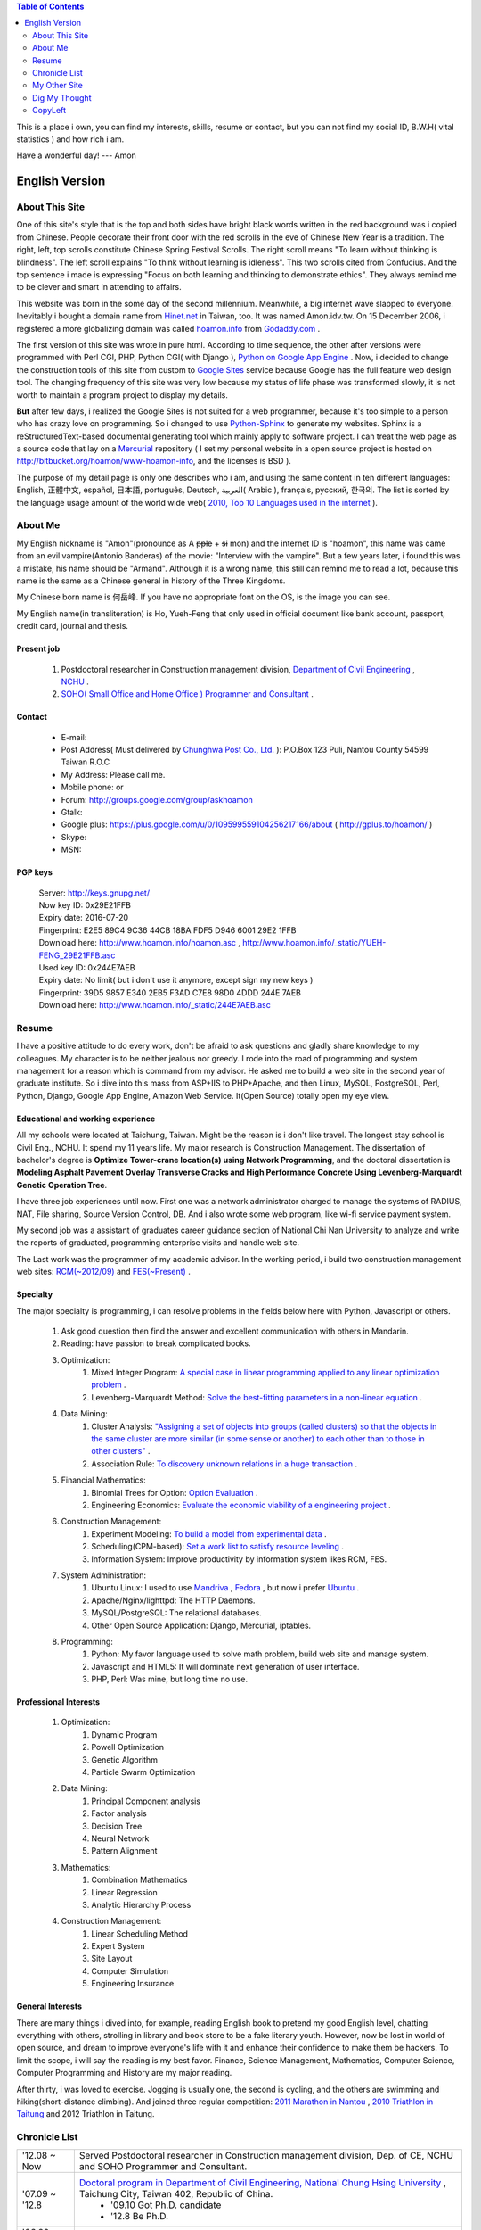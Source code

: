 .. www.hoamon.info documentation master file, created by
   sphinx-quickstart on Thu Oct 18 16:30:44 2012.
   You can adapt this file completely to your liking, but it should at least
   contain the root `toctree` directive.


.. role:: del
    :class: del


.. image:: _static/me_english.jpg
   :scale: 100 %
   :alt: It's me
   :align: left

.. contents:: Table of Contents
    :depth: 2

This is a place i own, you can find my interests, skills, resume or contact,
but you can not find my social ID, B.W.H( vital statistics ) and how rich i am.

Have a wonderful day! --- Amon

================================================================================
English Version
================================================================================

About This Site
--------------------------------------------------------------------------------

One of this site's style that is the top and both sides have bright black words
written in the red background was i copied from Chinese.  People decorate their
front door with the red scrolls in the eve of Chinese New Year is a tradition.
The right, left, top scrolls constitute Chinese Spring Festival Scrolls.
The right scroll means "To learn without thinking is blindness".
The left scroll explains "To think without learning is idleness".
This two scrolls cited from Confucius.  And the top sentence i made is expressing
"Focus on both learning and thinking to demonstrate ethics".
They always remind me to be clever and smart in attending to affairs.

This website was born in the some day of the second millennium.  Meanwhile,
a big internet wave slapped to everyone.  Inevitably i bought a domain name from
`Hinet.net <http://www.hinet.net/>`_ in Taiwan, too.  It was named Amon.idv.tw.
On 15 December 2006, i registered a more globalizing domain was called
`hoamon.info <http://www.hoamon.info/>`_ from
`Godaddy.com <http://www.godaddy.com/>`_ .

The first version of this site was wrote in pure html.  According to time sequence,
the other after versions were programmed with Perl CGI, PHP, Python CGI( with Django ),
`Python on Google App Engine
<https://developers.google.com/appengine/docs/python/overview>`_ .
Now, i decided to change the construction tools of this site from custom to
`Google Sites <https://sites.google.com/>`_ service because Google has the full
feature web design tool.
The changing frequency of this site was very low because my status of life
phase was transformed slowly,  it is not worth to maintain a program project to
display my details.

**But** after few days, i realized the Google Sites is not suited for a web programmer,
because it's too simple to a person who has crazy love on programming.
So i changed to use `Python-Sphinx <http://sphinx.pocoo.org/>`_ to generate my websites.
Sphinx is a reStructuredText-based documental generating tool which
mainly apply to software project. I can treat the web page as a source code that
lay on a `Mercurial <http://mercurial.selenic.com/>`_ repository
( I set my personal website in a open source project is
hosted on http://bitbucket.org/hoamon/www-hoamon-info, and the licenses is BSD ).

The purpose of my detail page is only one describes who i am, and using the same
content in ten different languages: English, 正體中文, español, 日本語, português,
Deutsch, العربية( Arabic ), français, русский, 한국의.
The list is sorted by the language usage amount of the world wide web(
`2010, Top 10 Languages used in the internet
<http://www.internetworldstats.com/stats7.htm>`_ ).

About Me
--------------------------------------------------------------------------------

My English nickname is "Amon"(pronounce as A :del:`pple` + :del:`si` mon) and the internet ID is "hoamon", this name was came
from an evil vampire(Antonio Banderas) of the movie: "Interview with the vampire".
But a few years later, i found this was a mistake, his name should be "Armand".
Although it is a wrong name,  this still can remind me to read a lot,
because this name is the same as a Chinese general in history of the Three Kingdoms.

My Chinese born name is 何岳峰. If you have no appropriate font on the OS,
|ho-yueh-feng| is the image you can see.

.. |ho-yueh-feng| image:: _static/ho-yueh-feng.png

My English name(in transliteration) is \
Ho, Yueh-Feng that only used in official document like bank account, passport,
credit card, journal and thesis.

Present job
^^^^^^^^^^^^^^^^^^^^^^^^^^^^^^^^^^^^^^^^^^^^^^^^^^^^^^^^^^^^^^^^^^^^^^^^^^^^^^^^

    1. Postdoctoral researcher in Construction management division, `Department of Civil Engineering <http://www.ce.nchu.edu.tw/>`_ , `NCHU <http://www.nchu.edu.tw/>`_ .
    #. `SOHO( Small Office and Home Office ) Programmer and Consultant <http://ho600.com/>`_ .

Contact
^^^^^^^^^^^^^^^^^^^^^^^^^^^^^^^^^^^^^^^^^^^^^^^^^^^^^^^^^^^^^^^^^^^^^^^^^^^^^^^^

    * E-mail: |email|
    * Post Address( Must delivered by `Chunghwa Post Co., Ltd. <http://www.post.gov.tw/>`_ ): P.O.Box 123 Puli, Nantou County 54599 Taiwan R.O.C
    * My Address: Please call me.
    * Mobile phone: |phone| or |public_phone|
    * Forum: http://groups.google.com/group/askhoamon
    * Gtalk: |gmail|
    * Google plus: https://plus.google.com/u/0/109599559104256217166/about ( http://gplus.to/hoamon/ )
    * Skype: |skype|
    * MSN: |email|

.. |gmail| image:: _static/gemail.png
.. |email| image:: _static/email.png
.. |skype| image:: _static/skype.png
.. |phone| image:: _static/phone.png
.. |public_phone| image:: _static/public_phone.png

PGP keys
^^^^^^^^^^^^^^^^^^^^^^^^^^^^^^^^^^^^^^^^^^^^^^^^^^^^^^^^^^^^^^^^^^^^^^^^^^^^^^^^

    | Server: http://keys.gnupg.net/
    | Now key ID: 0x29E21FFB |email|
    | Expiry date: 2016-07-20
    | Fingerprint: E2E5 89C4 9C36 44CB 18BA FDF5 D946 6001 29E2 1FFB
    | Download here: `http://www.hoamon.info/hoamon.asc </hoamon.asc>`_ , `http://www.hoamon.info/_static/YUEH-FENG_29E21FFB.asc </_static/YUEH-FENG_29E21FFB.asc>`_
    | Used key ID: 0x244E7AEB |email|
    | Expiry date: No limit( but i don't use it anymore, except sign my new keys )
    | Fingerprint: 39D5 9857 E340 2EB5 F3AD C7E8 98D0 4DDD 244E 7AEB
    | Download here: `http://www.hoamon.info/_static/244E7AEB.asc </_static/244E7AEB.asc>`_

Resume
--------------------------------------------------------------------------------

I have a positive attitude to do every work, don't be afraid to ask questions
and gladly share knowledge to my colleagues.  My character is to be neither
jealous nor greedy.  I rode into the road of programming and system management
for a reason which is command from my advisor.  He asked me to build a web site
in the second year of graduate institute.  So i dive into this mass from ASP+IIS
to PHP+Apache, and then Linux, MySQL, PostgreSQL, Perl, Python, Django,
Google App Engine, Amazon Web Service.  It(Open Source) totally open my eye view.

Educational and working experience
^^^^^^^^^^^^^^^^^^^^^^^^^^^^^^^^^^^^^^^^^^^^^^^^^^^^^^^^^^^^^^^^^^^^^^^^^^^^^^^^

All my schools were located at Taichung, Taiwan.  Might be the reason is i don't
like travel.  The longest stay school is Civil Eng., NCHU.  It spend my 11
years life.  My major research is Construction Management.
The dissertation of bachelor's degree is **Optimize Tower-crane location(s)
using Network Programming**, and the doctoral dissertation is
**Modeling Asphalt Pavement Overlay Transverse Cracks and
High Performance Concrete Using Levenberg-Marquardt Genetic Operation Tree**.

I have three job experiences until now.  First one was a network administrator
charged to manage the systems of RADIUS, NAT, File sharing, Source Version Control,
DB.  And i also wrote some web program, like wi-fi service payment system.

My second job was a assistant of graduates career guidance section of National
Chi Nan University to analyze and write the reports of graduated, programming
enterprise visits and handle web site.

The Last work was the programmer of my academic advisor.  In the working period,
i build two construction management web sites:
`RCM(~2012/09) <http://rcm.swcb.gov.tw/>`_ and `FES(~Present) <http://fes.fa.gov.tw/>`_ .

Specialty
^^^^^^^^^^^^^^^^^^^^^^^^^^^^^^^^^^^^^^^^^^^^^^^^^^^^^^^^^^^^^^^^^^^^^^^^^^^^^^^^

The major specialty is programming, i can resolve problems in the fields below
here with Python, Javascript or others.

    1. Ask good question then find the answer and excellent communication with others in Mandarin.
    #. Reading:  have passion to break complicated books.
    #. Optimization:
        #. Mixed Integer Program: `A special case in linear programming applied to any linear optimization problem <http://en.wikipedia.org/wiki/Integer_programming>`_ .
        #. Levenberg-Marquardt Method:  `Solve the best-fitting parameters in a non-linear equation <http://en.wikipedia.org/wiki/Levenberg%E2%80%93Marquardt_algorithm>`_ .
    #. Data Mining:
        #. Cluster Analysis: `"Assigning a set of objects into groups (called clusters) so that the objects in the same cluster are more similar (in some sense or another) to each other than to those in other clusters" <http://en.wikipedia.org/wiki/Cluster_analysis>`_ .
        #. Association Rule: `To discovery unknown relations in a huge transaction <http://en.wikipedia.org/wiki/Association_rule_learning>`_ .
    #. Financial Mathematics:
        #. Binomial Trees for Option: `Option Evaluation <http://en.wikipedia.org/wiki/Binomial_options_pricing_model>`_ .
        #. Engineering Economics: `Evaluate the economic viability of a engineering project <http://en.wikipedia.org/wiki/Engineering_economics>`_ .
    #. Construction Management:
        #. Experiment Modeling: `To build a model from experimental data <http://dx.doi.org/10.1016/j.eswa.2011.10.005>`_ .
        #. Scheduling(CPM-based): `Set a work list to satisfy resource leveling <http://en.wikipedia.org/wiki/Critical_path_method>`_ .
        #. Information System: Improve productivity by information system likes RCM, FES.
    #. System Administration:
        #. Ubuntu Linux: I used to use `Mandriva <http://www.mandriva.com/en/>`_ , `Fedora <http://fedoraproject.org/>`_ , but now i prefer `Ubuntu <http://www.ubuntu.com/>`_ .
        #. Apache/Nginx/lighttpd: The HTTP Daemons.
        #. MySQL/PostgreSQL: The relational databases.
        #. Other Open Source Application: Django, Mercurial, iptables.
    #. Programming:
        #. Python: My favor language used to solve math problem, build web site and manage system.
        #. Javascript and HTML5: It will dominate next generation of user interface.
        #. PHP, Perl: Was mine, but long time no use.

Professional Interests
^^^^^^^^^^^^^^^^^^^^^^^^^^^^^^^^^^^^^^^^^^^^^^^^^^^^^^^^^^^^^^^^^^^^^^^^^^^^^^^^

    #. Optimization:
        #. Dynamic Program
        #. Powell Optimization
        #. Genetic Algorithm
        #. Particle Swarm Optimization
    #. Data Mining:
        #. Principal Component analysis
        #. Factor analysis
        #. Decision Tree
        #. Neural Network
        #. Pattern Alignment
    #. Mathematics:
        #. Combination Mathematics
        #. Linear Regression
        #. Analytic Hierarchy Process
    #. Construction Management:
        #. Linear Scheduling Method
        #. Expert System
        #. Site Layout
        #. Computer Simulation
        #. Engineering Insurance

General Interests
^^^^^^^^^^^^^^^^^^^^^^^^^^^^^^^^^^^^^^^^^^^^^^^^^^^^^^^^^^^^^^^^^^^^^^^^^^^^^^^^

There are many things i dived into, for example, reading English book to pretend
my good English level, chatting everything with others, strolling in library
and book store to be a fake literary youth.  However, now be lost in world of
open source, and dream to improve everyone's life with it and enhance their
confidence to make them be hackers.  To limit the scope, i will say the reading
is my best favor.  Finance, Science Management, Mathematics, Computer Science,
Computer Programming and History are my major reading.

After thirty, i was loved to exercise.  Jogging is usually one, the second is cycling,
and the others are swimming and hiking(short-distance climbing).
And joined three regular competition:
`2011 Marathon in Nantou <http://blog.hoamon.info/2012/01/2011.html>`_ ,
`2010 Triathlon in Taitung <http://blog.hoamon.info/2010/10/2010-515k.html>`_ and
2012 Triathlon in Taitung.

Chronicle List
--------------------------------------------------------------------------------

=============================== ======================================================================================================================================
'12.08 ~ Now                    Served Postdoctoral researcher in Construction management division, Dep. of CE, NCHU and SOHO Programmer and Consultant.
'07.09 ~ '12.8                  `Doctoral program in Department of Civil Engineering, National Chung Hsing University <http://www.ce.nchu.edu.tw/>`_ , Taichung City, Taiwan 402, Republic of China.
                                 * '09.10  Got Ph.D. candidate
                                 * '12.8 Be Ph.D.
'06.09 ~ '07.9                  Served chief programmer of research project of NCHU
'06.08 ~ '06.9                  SOHO for programming and system administration
'05.07 ~ '06.7                  Served assistant of graduates career guidance section of National Chi Nan University.
'04.09 ~ '05.7                  `Chung-Hwa wideband best network <http://www.tw-airnet.net/>`_
                                 * '05.6 certificated from 1st short course of integrating web service and  wireless telecommunications.
'00.09 ~ '02.6                  `Graduate Institute of Civil Engineering of NCHU <http://www.ce.nchu.edu.tw/>`_
                                 * '00.9 ~ '01.6 Served general affair administrator of surveying and information engineering section.
                                 * '00.9 ~ '02.11 Served teaching, researching and administrative assistant of Dr. Hsie.
                                 * '01.9 ~ Now fall in love with my forever lover.
                                 * '02.4 ending nine years' smoking life.
                                 * '02.6 ~ '02.11 part-time worker at extension centrality.
'96.09 ~ '00.6                  `Department of Civil Engineering of National Chung Hsing University <http://www.ce.nchu.edu.tw/>`_
                                 * '96.9 ~ '97.6 Served public relation practitioner of class A of 36th civil dept.
                                 * '99.9 ~ '00.6 Served chief editor of NCHU graduation yearbook.
                                 * '00.1 ~ '00.7 Served chief of general affair section of 4th Construction Engineering and Management Conference.
'95.10 ~ '96.6                  Dong Hwa cram school
'92.09 ~ '95.6                  `National Taichung Second Senior High School <http://www.tcssh.tc.edu.tw/>`_
                                 * '93.9 ~ '94.6 Served chief leader and master of flag-raising ceremony.
                                 * '93.6 rode on nine years' smoking way.
                                 * '93.9 ~ '94.6 Served public relation practitioner of Debate Club.
                                 * '94.9 ~ '95.6 Served president of Chun-Hui Club.
                                 * '94.9 ~ '95.6 Served vice leader.
'89.09 ~ '92.6                  `Taichung Municipal Sz-Yu Junior High School <http://www.syjhs.tc.edu.tw/>`_
                                 * Served discipline leader.
'83.09 ~ '92.6                  `Taichung Municipal Heping Elementary School <http://www.hpes.tc.edu.tw/>`_
1977.10                         born in Taichung.
=============================== ======================================================================================================================================

My Other Site
--------------------------------------------------------------------------------

    * Blog: http://blog.hoamon.info/ , brief thought about everything.
    * Paper: http://paper.hoamon.info/ ,  some academic and important articles.
    * Book: http://book.hoamon.info/ , training guides and some textbooks.
    * SOHO works: http://ho600.com/ ,  contracting projects and own services.

Dig My Thought
--------------------------------------------------------------------------------

A few class i wrote:
`Baseball <http://blog.hoamon.info/search/label/baseball>`_ ,
`Construction Management <http://blog.hoamon.info/search/label/construction%20management>`_ ,
`Education <http://blog.hoamon.info/search/label/education>`_ ,
`Finance 1 <http://blog.hoamon.info/search/label/finance>`_ ,
`Finance 2 <http://paper.hoamon.info/e-papers/finance>`_ ,
`Investment <http://blog.hoamon.info/search/label/investment>`_ ,
`Math <http://blog.hoamon.info/search/label/math>`_ ,
`Python <http://blog.hoamon.info/search/label/python>`_ ,
`Triathlete <http://blog.hoamon.info/search/label/triathlete>`_ ,
`Linux <http://blog.hoamon.info/search/label/linux>`_ .

CopyLeft
--------------------------------------------------------------------------------

Please take a look at the bottom of this page, i use the CC BY-SA unported License.
Simply says, You must attribute the work in the manner specified by the author or
licensor (but not in any way that suggests that they endorse you or your use of the work).
And If you alter, transform, or build upon this work, you may distribute the resulting
work only under the same or similar license to this one.  If you want the further detail,
please go to http://creativecommons.org/licenses/by-sa/3.0/ .
